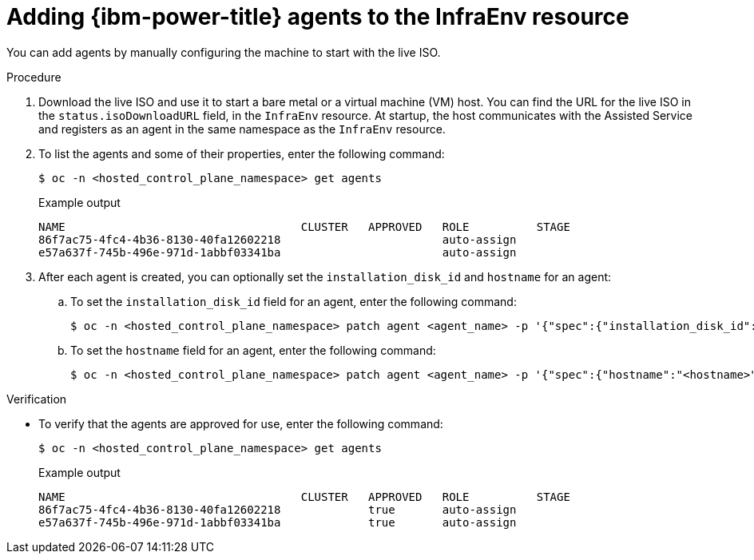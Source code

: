 // Module included in the following assemblies:
//
// * hosted_control_planes/hcp-manage/hcp-manage-ibmpower.adoc

:_mod-docs-content-type: PROCEDURE
[id="hcp-ibmpower-add-agents_{context}"]
= Adding {ibm-power-title} agents to the InfraEnv resource

You can add agents by manually configuring the machine to start with the live ISO.

.Procedure

. Download the live ISO and use it to start a bare metal or a virtual machine (VM) host. You can find the URL for the live ISO in the `status.isoDownloadURL` field, in the `InfraEnv` resource. At startup, the host communicates with the Assisted Service and registers as an agent in the same namespace as the `InfraEnv` resource.

. To list the agents and some of their properties, enter the following command:
+
[source,terminal]
----
$ oc -n <hosted_control_plane_namespace> get agents
----
+
.Example output
[source,terminal]
----
NAME                                   CLUSTER   APPROVED   ROLE          STAGE
86f7ac75-4fc4-4b36-8130-40fa12602218                        auto-assign
e57a637f-745b-496e-971d-1abbf03341ba                        auto-assign
----

. After each agent is created, you can optionally set the `installation_disk_id` and `hostname` for an agent:

.. To set the `installation_disk_id` field for an agent, enter the following command:
+
[source,terminal]
----
$ oc -n <hosted_control_plane_namespace> patch agent <agent_name> -p '{"spec":{"installation_disk_id":"<installation_disk_id>","approved":true}}' --type merge
----

.. To set the `hostname` field for an agent, enter the following command:
+
[source,terminal]
----
$ oc -n <hosted_control_plane_namespace> patch agent <agent_name> -p '{"spec":{"hostname":"<hostname>","approved":true}}' --type merge
----

.Verification

* To verify that the agents are approved for use, enter the following command:
+
[source,terminal]
----
$ oc -n <hosted_control_plane_namespace> get agents
----
+
.Example output
[source,terminal]
----
NAME                                   CLUSTER   APPROVED   ROLE          STAGE
86f7ac75-4fc4-4b36-8130-40fa12602218             true       auto-assign
e57a637f-745b-496e-971d-1abbf03341ba             true       auto-assign
----

